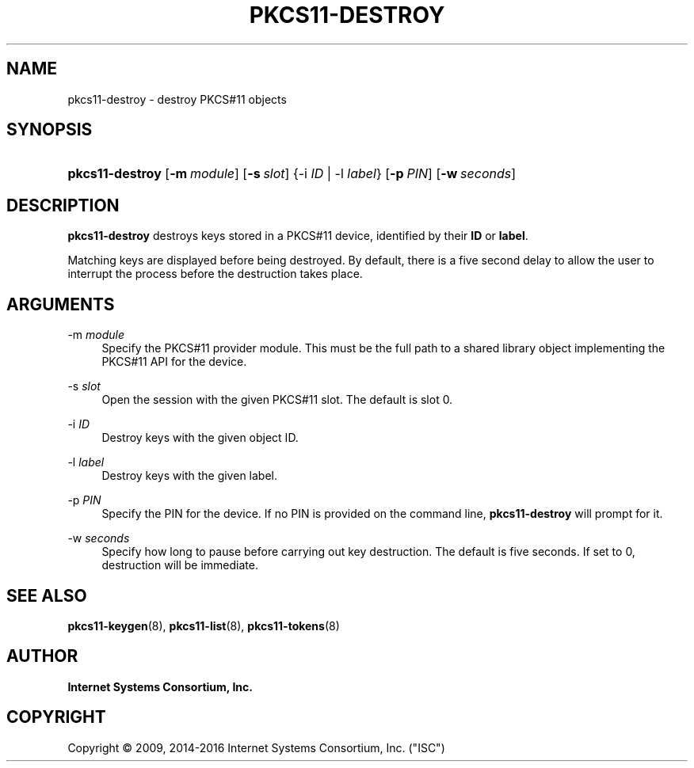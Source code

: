 .\"	$NetBSD: pkcs11-destroy.8,v 1.4.4.2 2017/06/20 17:09:28 snj Exp $
.\"
.\" Copyright (C) 2009, 2014-2016 Internet Systems Consortium, Inc. ("ISC")
.\" 
.\" Permission to use, copy, modify, and/or distribute this software for any
.\" purpose with or without fee is hereby granted, provided that the above
.\" copyright notice and this permission notice appear in all copies.
.\" 
.\" THE SOFTWARE IS PROVIDED "AS IS" AND ISC DISCLAIMS ALL WARRANTIES WITH
.\" REGARD TO THIS SOFTWARE INCLUDING ALL IMPLIED WARRANTIES OF MERCHANTABILITY
.\" AND FITNESS. IN NO EVENT SHALL ISC BE LIABLE FOR ANY SPECIAL, DIRECT,
.\" INDIRECT, OR CONSEQUENTIAL DAMAGES OR ANY DAMAGES WHATSOEVER RESULTING FROM
.\" LOSS OF USE, DATA OR PROFITS, WHETHER IN AN ACTION OF CONTRACT, NEGLIGENCE
.\" OR OTHER TORTIOUS ACTION, ARISING OUT OF OR IN CONNECTION WITH THE USE OR
.\" PERFORMANCE OF THIS SOFTWARE.
.\"
.hy 0
.ad l
'\" t
.\"     Title: pkcs11-destroy
.\"    Author: 
.\" Generator: DocBook XSL Stylesheets v1.78.1 <http://docbook.sf.net/>
.\"      Date: 2014-01-15
.\"    Manual: BIND9
.\"    Source: ISC
.\"  Language: English
.\"
.TH "PKCS11\-DESTROY" "8" "2014\-01\-15" "ISC" "BIND9"
.\" -----------------------------------------------------------------
.\" * Define some portability stuff
.\" -----------------------------------------------------------------
.\" ~~~~~~~~~~~~~~~~~~~~~~~~~~~~~~~~~~~~~~~~~~~~~~~~~~~~~~~~~~~~~~~~~
.\" http://bugs.debian.org/507673
.\" http://lists.gnu.org/archive/html/groff/2009-02/msg00013.html
.\" ~~~~~~~~~~~~~~~~~~~~~~~~~~~~~~~~~~~~~~~~~~~~~~~~~~~~~~~~~~~~~~~~~
.ie \n(.g .ds Aq \(aq
.el       .ds Aq '
.\" -----------------------------------------------------------------
.\" * set default formatting
.\" -----------------------------------------------------------------
.\" disable hyphenation
.nh
.\" disable justification (adjust text to left margin only)
.ad l
.\" -----------------------------------------------------------------
.\" * MAIN CONTENT STARTS HERE *
.\" -----------------------------------------------------------------
.SH "NAME"
pkcs11-destroy \- destroy PKCS#11 objects
.SH "SYNOPSIS"
.HP \w'\fBpkcs11\-destroy\fR\ 'u
\fBpkcs11\-destroy\fR [\fB\-m\ \fR\fB\fImodule\fR\fR] [\fB\-s\ \fR\fB\fIslot\fR\fR] {\-i\ \fIID\fR | \-l\ \fIlabel\fR} [\fB\-p\ \fR\fB\fIPIN\fR\fR] [\fB\-w\ \fR\fB\fIseconds\fR\fR]
.SH "DESCRIPTION"
.PP
\fBpkcs11\-destroy\fR
destroys keys stored in a PKCS#11 device, identified by their
\fBID\fR
or
\fBlabel\fR\&.
.PP
Matching keys are displayed before being destroyed\&. By default, there is a five second delay to allow the user to interrupt the process before the destruction takes place\&.
.SH "ARGUMENTS"
.PP
\-m \fImodule\fR
.RS 4
Specify the PKCS#11 provider module\&. This must be the full path to a shared library object implementing the PKCS#11 API for the device\&.
.RE
.PP
\-s \fIslot\fR
.RS 4
Open the session with the given PKCS#11 slot\&. The default is slot 0\&.
.RE
.PP
\-i \fIID\fR
.RS 4
Destroy keys with the given object ID\&.
.RE
.PP
\-l \fIlabel\fR
.RS 4
Destroy keys with the given label\&.
.RE
.PP
\-p \fIPIN\fR
.RS 4
Specify the PIN for the device\&. If no PIN is provided on the command line,
\fBpkcs11\-destroy\fR
will prompt for it\&.
.RE
.PP
\-w \fIseconds\fR
.RS 4
Specify how long to pause before carrying out key destruction\&. The default is five seconds\&. If set to
0, destruction will be immediate\&.
.RE
.SH "SEE ALSO"
.PP
\fBpkcs11-keygen\fR(8),
\fBpkcs11-list\fR(8),
\fBpkcs11-tokens\fR(8)
.SH "AUTHOR"
.PP
\fBInternet Systems Consortium, Inc\&.\fR
.SH "COPYRIGHT"
.br
Copyright \(co 2009, 2014-2016 Internet Systems Consortium, Inc. ("ISC")
.br

